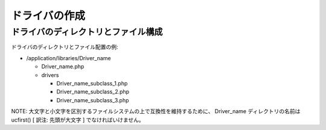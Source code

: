 ##############
ドライバの作成
##############



ドライバのディレクトリとファイル構成
====================================

ドライバのディレクトリとファイル配置の例:


-  /application/libraries/Driver_name

   -  Driver_name.php
   -  drivers

      - Driver_name_subclass_1.php
      - Driver_name_subclass_2.php
      - Driver_name_subclass_3.php




NOTE:
大文字と小文字を区別するファイルシステムの上で互換性を維持するために、
Driver_name ディレクトリの名前は ucfirst() [ 訳注: 先頭が大文字 ]
でなければいけません。

